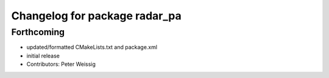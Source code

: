 ^^^^^^^^^^^^^^^^^^^^^^^^^^^^^^
Changelog for package radar_pa
^^^^^^^^^^^^^^^^^^^^^^^^^^^^^^

Forthcoming
-----------
* updated/formatted CMakeLists.txt and package.xml
* initial release
* Contributors: Peter Weissig
